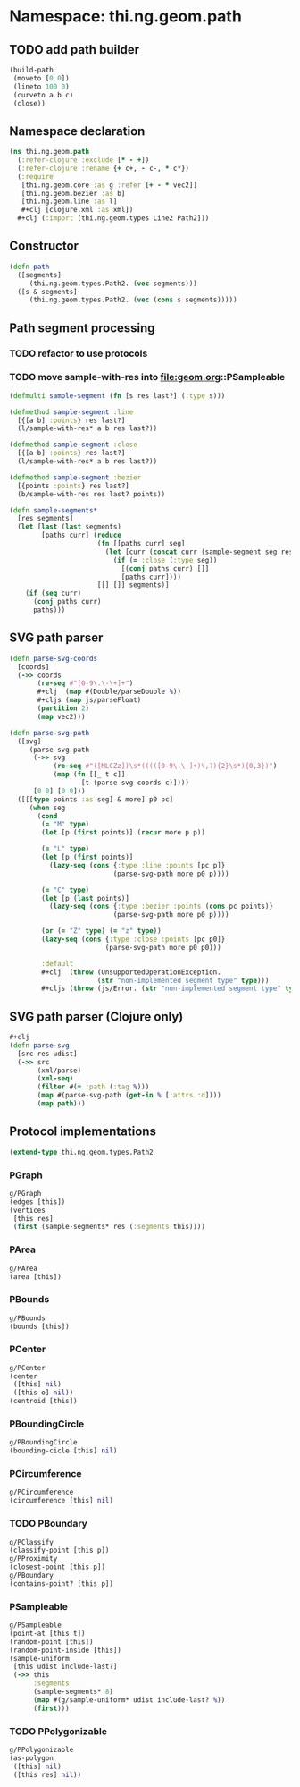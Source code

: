#+SEQ_TODO:       TODO(t) INPROGRESS(i) WAITING(w@) | DONE(d) CANCELED(c@)
#+TAGS:           Write(w) Update(u) Fix(f) Check(c) noexport(n)
#+EXPORT_EXCLUDE_TAGS: noexport

* Namespace: thi.ng.geom.path
** TODO add path builder
#+BEGIN_SRC clojure
  (build-path
   (moveto [0 0])
   (lineto 100 0)
   (curveto a b c)
   (close))
#+END_SRC
** Namespace declaration
#+BEGIN_SRC clojure :tangle babel/src-cljx/thi/ng/geom/path.cljx :mkdirp yes :padline no
  (ns thi.ng.geom.path
    (:refer-clojure :exclude [* - +])
    (:refer-clojure :rename {+ c+, - c-, * c*})
    (:require
     [thi.ng.geom.core :as g :refer [+ - * vec2]]
     [thi.ng.geom.bezier :as b]
     [thi.ng.geom.line :as l]
     ,#+clj [clojure.xml :as xml])
    ,#+clj (:import [thi.ng.geom.types Line2 Path2]))
#+END_SRC
** Constructor
#+BEGIN_SRC clojure :tangle babel/src-cljx/thi/ng/geom/path.cljx
  (defn path
    ([segments]
       (thi.ng.geom.types.Path2. (vec segments)))
    ([s & segments]
       (thi.ng.geom.types.Path2. (vec (cons s segments)))))
#+END_SRC
** Path segment processing
*** TODO refactor to use protocols
*** TODO move sample-with-res into [[file:geom.org]]::PSampleable
#+BEGIN_SRC clojure :tangle babel/src-cljx/thi/ng/geom/path.cljx
  (defmulti sample-segment (fn [s res last?] (:type s)))

  (defmethod sample-segment :line
    [{[a b] :points} res last?]
    (l/sample-with-res* a b res last?))

  (defmethod sample-segment :close
    [{[a b] :points} res last?]
    (l/sample-with-res* a b res last?))

  (defmethod sample-segment :bezier
    [{points :points} res last?]
    (b/sample-with-res res last? points))

  (defn sample-segments*
    [res segments]
    (let [last (last segments)
          [paths curr] (reduce
                        (fn [[paths curr] seg]
                          (let [curr (concat curr (sample-segment seg res (= seg last)))]
                            (if (= :close (:type seg))
                              [(conj paths curr) []]
                              [paths curr])))
                        [[] []] segments)]
      (if (seq curr)
        (conj paths curr)
        paths)))
#+END_SRC
** SVG path parser
#+BEGIN_SRC clojure :tangle babel/src-cljx/thi/ng/geom/path.cljx
  (defn parse-svg-coords
    [coords]
    (->> coords
         (re-seq #"[0-9\.\-\+]+")
         ,#+clj  (map #(Double/parseDouble %))
         ,#+cljs (map js/parseFloat)
         (partition 2)
         (map vec2)))

  (defn parse-svg-path
    ([svg]
       (parse-svg-path
        (->> svg
             (re-seq #"([MLCZz])\s*(((([0-9\.\-]+)\,?){2}\s*){0,3})")
             (map (fn [[_ t c]]
                    [t (parse-svg-coords c)])))
        [0 0] [0 0]))
    ([[[type points :as seg] & more] p0 pc]
       (when seg
         (cond
          (= "M" type)
          (let [p (first points)] (recur more p p))

          (= "L" type)
          (let [p (first points)]
            (lazy-seq (cons {:type :line :points [pc p]}
                            (parse-svg-path more p0 p))))

          (= "C" type)
          (let [p (last points)]
            (lazy-seq (cons {:type :bezier :points (cons pc points)}
                            (parse-svg-path more p0 p))))

          (or (= "Z" type) (= "z" type))
          (lazy-seq (cons {:type :close :points [pc p0]}
                          (parse-svg-path more p0 p0)))

          :default
          ,#+clj  (throw (UnsupportedOperationException.
                        (str "non-implemented segment type" type)))
          ,#+cljs (throw (js/Error. (str "non-implemented segment type" type)))))))
#+END_SRC
** SVG path parser (Clojure only)
#+BEGIN_SRC clojure :tangle babel/src-cljx/thi/ng/geom/path.cljx
  ,#+clj
  (defn parse-svg
    [src res udist]
    (->> src
         (xml/parse)
         (xml-seq)
         (filter #(= :path (:tag %)))
         (map #(parse-svg-path (get-in % [:attrs :d])))
         (map path)))
#+END_SRC
** Protocol implementations
#+BEGIN_SRC clojure :tangle babel/src-cljx/thi/ng/geom/path.cljx
  (extend-type thi.ng.geom.types.Path2
#+END_SRC
*** PGraph
#+BEGIN_SRC clojure :tangle babel/src-cljx/thi/ng/geom/path.cljx
  g/PGraph
  (edges [this])
  (vertices
   [this res]
   (first (sample-segments* res (:segments this))))
#+END_SRC
*** PArea
#+BEGIN_SRC clojure :tangle babel/src-cljx/thi/ng/geom/path.cljx
  g/PArea
  (area [this])
#+END_SRC
*** PBounds
#+BEGIN_SRC clojure :tangle babel/src-cljx/thi/ng/geom/path.cljx
  g/PBounds
  (bounds [this])
#+END_SRC
*** PCenter
#+BEGIN_SRC clojure :tangle babel/src-cljx/thi/ng/geom/path.cljx
  g/PCenter
  (center
   ([this] nil)
   ([this o] nil))
  (centroid [this])
#+END_SRC
*** PBoundingCircle
#+BEGIN_SRC clojure :tangle babel/src-cljx/thi/ng/geom/path.cljx
  g/PBoundingCircle
  (bounding-cicle [this] nil)
#+END_SRC
*** PCircumference
#+BEGIN_SRC clojure :tangle babel/src-cljx/thi/ng/geom/path.cljx
  g/PCircumference
  (circumference [this] nil)
#+END_SRC
*** TODO PBoundary
#+BEGIN_SRC clojure :tangle babel/src-cljx/thi/ng/geom/path.cljx
  g/PClassify
  (classify-point [this p])
  g/PProximity
  (closest-point [this p])
  g/PBoundary
  (contains-point? [this p])
#+END_SRC
*** PSampleable
#+BEGIN_SRC clojure :tangle babel/src-cljx/thi/ng/geom/path.cljx
  g/PSampleable
  (point-at [this t])
  (random-point [this])
  (random-point-inside [this])
  (sample-uniform
   [this udist include-last?]
   (->> this
        :segments
        (sample-segments* 8)
        (map #(g/sample-uniform* udist include-last? %))
        (first)))
#+END_SRC
*** TODO PPolygonizable
#+BEGIN_SRC clojure :tangle babel/src-cljx/thi/ng/geom/path.cljx
  g/PPolygonizable
  (as-polygon
   ([this] nil)
   ([this res] nil))
#+END_SRC
*** End of implementation                                          :noexport:
#+BEGIN_SRC clojure :tangle babel/src-cljx/thi/ng/geom/path.cljx
  )
#+END_SRC
